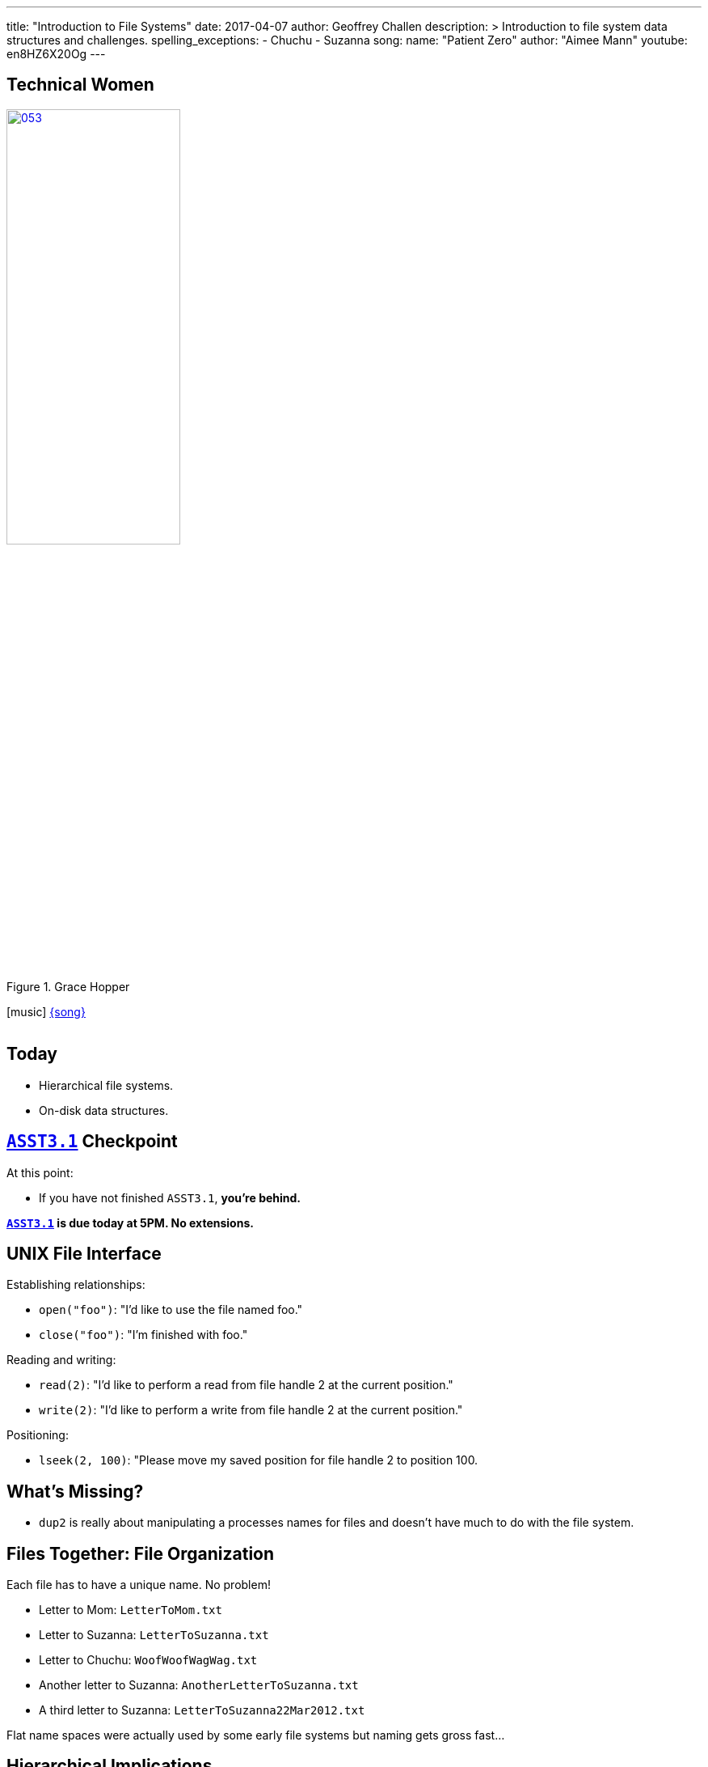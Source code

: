 ---
title: "Introduction to File Systems"
date: 2017-04-07
author: Geoffrey Challen
description: >
  Introduction to file system data structures and challenges.
spelling_exceptions:
  - Chuchu
  - Suzanna
song:
  name: "Patient Zero"
  author: "Aimee Mann"
  youtube: en8HZ6X20Og
---
[.nooutline.spelling_exception]
== Technical Women

image::women/053.jpg[width="50%",title="Grace Hopper",link="https://en.wikipedia.org/wiki/Grace_Hopper"]

[.h3.center]
icon:music[] http://aimeemann.com/[{song}]

video::{music}[youtube,width=0,height=0]

[.nooutline]
== Today

* Hierarchical file systems.
* On-disk data structures.

[.nooutline]
== link:/asst/3/[`ASST3.1`] Checkpoint

.At this point:
//
* If you have not finished `ASST3.1`, *you're behind.*

*link:/asst/3/[`ASST3.1`] is due today at 5PM. No extensions.*

== UNIX File Interface

[.slider]
.Establishing relationships:
* `open("foo")`: "I'd like to use the file named foo."
* `close("foo")`: "I'm finished with foo."

[.slider]
.Reading and writing:
* `read(2)`: "I'd like to perform a read from file handle 2 at the
current position."
* `write(2)`: "I'd like to perform a write from file handle 2 at the
current position."

[.slider]
.Positioning:
* `lseek(2, 100)`: "Please move my saved position for file handle 2 to position 100.

== What's Missing?

[.slider]
* `dup2` is really about manipulating a processes names for files and
doesn't have much to do with the file system.

== Files Together: File Organization

Each file has to have a unique name. No problem!

[.slider]
* Letter to Mom: `LetterToMom.txt`
* Letter to Suzanna: `LetterToSuzanna.txt`
* Letter to Chuchu: `WoofWoofWagWag.txt`
* Another letter to Suzanna: `AnotherLetterToSuzanna.txt`
* A third letter to Suzanna: `LetterToSuzanna22Mar2012.txt`

[.slide]
--
Flat name spaces were actually used by some early file systems but
naming gets gross fast&hellip;
--

== Hierarchical Implications

Big idea: don't look at *everything* all at *once*. Allows users to
store and examine related files together.

[.slider]
* `letters/Mom/Letter.txt`
* `letters/Chuchu/WoofWoofWagWag.txt`
* `letters/Suzanna/Letters/1.txt`
* `letters/Suzanna/Letters/2.txt`
* `letters/Suzanna/Letters/2.txt`

[.slide]
--
Each file should be stored in *one* place. (Although we'll discuss
exceptions to this rule.)
--

== Location Implications

[.slider]
* Location requires navigation and _relative_ navigation is useful,
meaning that locations (directories) can include pointers to other
locations (other directories).
* Finally, location is only meaningful if it is tied to a files *name*,
so hierarchical file systems implement *name spaces*, which require that a
file's name map to a single unique location within the file system.

== Why Trees?

File systems usually require that files be organized into an _acyclic_
graph with a single _root_, also known as a _tree_.

Why?

[.slide.replace]
--
* What is the name of the file in the diagram below?

image:figures/disks/circlefilesystem.svg[image,width="35%"]
--

[.slide.replace]
--
* OK, I picked a root. What is the name of the file now?

image:figures/disks/cyclefilesystem.svg[image,width="35%"]
--

[.slide.replace]
--
* OK, I eliminated the cycles. What is the name of the file now?

image:figures/disks/treefilesystem.svg[image,width="35%"]
--

== Tree Naming

image:figures/disks/treefilesystem.svg[image,width="35%"]

Trees produce a *single* canonical name for each file on the system as
well as an infinite number of *relative* names:

[.slider.spelling_exception]
* *Canonical name:* /you/used/to/love/well
* *Relative name:* /you/used/to/love/me/../well
* *Relative name:* love/me/../../love/me/../well

[.spelling_exception.nooutline]
== Sestina, by Clara Shuttleworth

[quote,Clara Shuttleworth,role='small spelling_exception']
____
You used to love me well. +
Well, you— me— used love to... +
to... well... love. You used me. +
Me, too, used... well... you. Love, +
love me. You, too well used, +
used love well. Me, Too. You! +
You used to love me well.
____

[.nooutline]
== Files: Questions?

== File System Design Goals

[.slider]
. Efficiently *translate* file _names_ to file _contents_.
. Allow files to *move*, *grow*, *shrink* and otherwise *change*.
. Optimize access to *single* files.
. Optimize access to *multiple* files, particularly related files.
. *Survive* failures and maintain a consistent view of file names and contents.

== Three of These Things Are All Like Each Other

The file systems we will discuss all support the following features:
[.slider]
* *Files*, including some number of file attributes and permissions.
* *Names*, organized into a *hierarchical* name space.

[.slide]
--
This is the file interface and feature set we are all used to. The
difference lie in the implementations and what happens on disk.
--

== Implementing Hierarchical File Systems

[.slider]
.Broadly speaking, two types of disk blocks:
* *Data blocks*: contain file data.
* *Index nodes* (inodes): contain not file data.

== One of These Things Is Not Like the Others

[.slider]
.What makes file systems different?
* *On-disk layout.* How does the file system decide where to put data
and metadata blocks in order to optimize file access?
* *Data structures.* What data structures does the file system use to
translate names and locate file data?
* *Crash recovery.* How does the file system prepare for and recover
from crashes?

== File System Challenges

[.slider]
* File systems are really maintaining a large and complex *data
structure* using disk blocks as storage.
* This is hard because making changes potentially requires updating many
different structures.

== Example `write`

Say a process wants to `write` data to the end of a file. What does
the file system have to do?

[.slider]
. Find empty disk blocks to use and mark them as in use.
. Associate those blocks with the file that is being written to.
. Adjust the size of the file that is being written to.
. Actually copy the data to the disk blocks being used.

[.slider]
* From the perspective of a process all of these things need to happen
*synchronously*.
* In reality, *many different asynchronous* operations are involved
touching many different disk blocks. (Each operation above modifies at
least one disk block.)
* This creates both a consistency and a performance problem!

== What Happens On Disk?

Let's consider the *on-disk structures* used by modern file systems.

[.slider]
.Specifically we are going to investigate how file systems:
* *translate* paths to file _index nodes_ or inodes.
* *find* data blocks associated with a given inode (file).
* *allocate and free* inodes and data blocks.

[.slide]
--
We're going to try and keep this at a relatively high level, but
examples are used for concreteness and drawn from the Linux `ext4`
file system.
--

== Sectors, Blocks, Extents

[.slider]
* *Sector*: the smallest unit that the disk allows to be written,
usually *256* bytes.
* *Block*: the smallest unit that the file system actually writes,
usually *4K* bytes.
* *Extent*: a set of contiguous blocks used to hold part of a file.
Described by a start and end block.

[.slider]
.Why would file systems not write chunks smaller than 4K?
* Because contiguous writes are good for disk head scheduling and 4K is the
page size which affects in-memory file caching.

[.slider]
.Why would file systems want to write file data in even larger chunks?
* Because contiguous writes are good for disk head scheduling and many
files are larger than 4K!

== `ext4` inodes

[.slider]
* *1* inode per file.
* *256* bytes, so 1 per sector or 16 per block.

[.slider]
.Contains:
* *Location* of file data blocks (contents).
* *Permissions* including user, read/write/execute bits, etc.
* *Timestamps* including creation (`crtime`), access
(`atime`), content modification (`mtime`), attribute modification (`ctime`)
and delete (`dtime`) times.
* Named and located by *number*.

== `ext4` inodes

image::figures/disks/debugfs-stat.svg[width="100%"]

== Locating inodes

[.slider]
.How does the system translate an inode number into an inode structure?
* All inodes are created at *format time* at well-known locations.

[.slide]
--
image::figures/disks/inodelocations.svg[width="100%"]
--

<<<

[.slider]
.What are the consequences of this?
* *inodes may not be located near file contents.* `ext4` creates multiple
blocks of inodes within the drive to reduce seek times between inodes and
data.
* Fixed number of inodes for the file system. *Can run out of inodes before we
run out of data blocks!* `ext4` creates approximately one inode per 16 KB of
data blocks, but this can be configured at format time.

== Directories

Simply a *special file* the contents of which map inode numbers to relative
names.

image::figures/disks/lsid.svg[width="100%"]

== File System Names are inode Numbers, Directories Are Files

image::figures/disks/debugfs-stat.svg[width="100%"]

== Using `debugfs`

image::figures/disks/debugfs-show_super_stats1.svg[width="80%"]

== Using `debugfs`

image::figures/disks/debugfs-show_super_stats2.svg[width="80%"]

== `open`: Path Name Translation

`open("/etc/default/keyboard")` must translate [.slide]`"/etc/default/keyboard"`
to an [.slide]*inode number.*

[.slider]
. Get inode number for *root directory*. This is usually a fixed
agreed-on inode number, like *2*.
. Open the directory with inode number 2. Look for `"etc"`. Find `"etc"`
with inode number *393218*.
. Open the directory with inode number 393218. Look for `"default"`.
Find `"default"` with inode number *393247*.
. Open the directory with inode number 393247. Look for `"keyboard"`.
Find keyboard with inode number *394692*.
. Open the file with inode number 394692.

[.nooutline]
== Next Time

* File system structures.
* File system operations.
* Caching.
